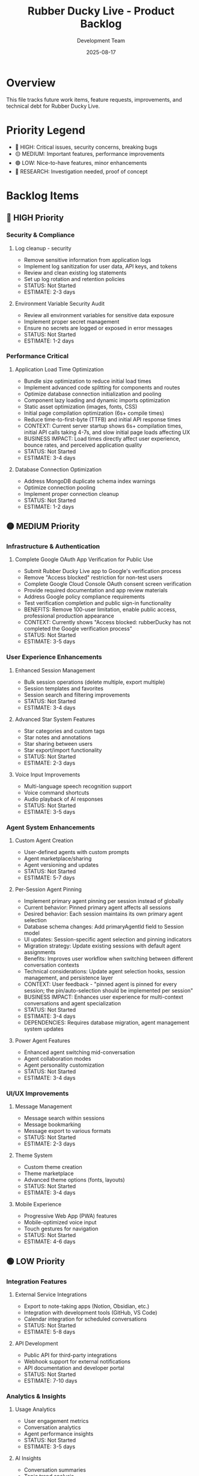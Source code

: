 #+TITLE: Rubber Ducky Live - Product Backlog
#+DATE: 2025-08-17
#+AUTHOR: Development Team

* Overview
This file tracks future work items, feature requests, improvements, and technical debt for Rubber Ducky Live.

* Priority Legend
- 🔴 HIGH: Critical issues, security concerns, breaking bugs
- 🟡 MEDIUM: Important features, performance improvements
- 🟢 LOW: Nice-to-have features, minor enhancements
- 🔵 RESEARCH: Investigation needed, proof of concept

* Backlog Items

** 🔴 HIGH Priority

*** Security & Compliance
**** Log cleanup - security
- Remove sensitive information from application logs
- Implement log sanitization for user data, API keys, and tokens
- Review and clean existing log statements
- Set up log rotation and retention policies
- STATUS: Not Started
- ESTIMATE: 2-3 days

**** Environment Variable Security Audit
- Review all environment variables for sensitive data exposure
- Implement proper secret management
- Ensure no secrets are logged or exposed in error messages
- STATUS: Not Started
- ESTIMATE: 1-2 days

*** Performance Critical
**** Application Load Time Optimization
- Bundle size optimization to reduce initial load times
- Implement advanced code splitting for components and routes
- Optimize database connection initialization and pooling
- Component lazy loading and dynamic imports optimization
- Static asset optimization (images, fonts, CSS)
- Initial page compilation optimization (6s+ compile times)
- Reduce time-to-first-byte (TTFB) and initial API response times
- CONTEXT: Current server startup shows 6s+ compilation times, initial API calls taking 4-7s, and slow initial page loads affecting UX
- BUSINESS IMPACT: Load times directly affect user experience, bounce rates, and perceived application quality
- STATUS: Not Started
- ESTIMATE: 3-4 days

**** Database Connection Optimization
- Address MongoDB duplicate schema index warnings
- Optimize connection pooling
- Implement proper connection cleanup
- STATUS: Not Started
- ESTIMATE: 1-2 days

** 🟡 MEDIUM Priority

*** Infrastructure & Authentication
**** Complete Google OAuth App Verification for Public Use
- Submit Rubber Ducky Live app to Google's verification process
- Remove "Access blocked" restriction for non-test users
- Complete Google Cloud Console OAuth consent screen verification
- Provide required documentation and app review materials
- Address Google policy compliance requirements
- Test verification completion and public sign-in functionality
- BENEFITS: Remove 100-user limitation, enable public access, professional production appearance
- CONTEXT: Currently shows "Access blocked: rubberDucky has not completed the Google verification process"
- STATUS: Not Started
- ESTIMATE: 3-5 days

*** User Experience Enhancements
**** Enhanced Session Management
- Bulk session operations (delete multiple, export multiple)
- Session templates and favorites
- Session search and filtering improvements
- STATUS: Not Started
- ESTIMATE: 3-4 days

**** Advanced Star System Features
- Star categories and custom tags
- Star notes and annotations
- Star sharing between users
- Star export/import functionality
- STATUS: Not Started
- ESTIMATE: 2-3 days

**** Voice Input Improvements
- Multi-language speech recognition support
- Voice command shortcuts
- Audio playback of AI responses
- STATUS: Not Started
- ESTIMATE: 3-5 days

*** Agent System Enhancements
**** Custom Agent Creation
- User-defined agents with custom prompts
- Agent marketplace/sharing
- Agent versioning and updates
- STATUS: Not Started
- ESTIMATE: 5-7 days

**** Per-Session Agent Pinning
- Implement primary agent pinning per session instead of globally
- Current behavior: Pinned primary agent affects all sessions
- Desired behavior: Each session maintains its own primary agent selection
- Database schema changes: Add primaryAgentId field to Session model
- UI updates: Session-specific agent selection and pinning indicators
- Migration strategy: Update existing sessions with default agent assignments
- Benefits: Improves user workflow when switching between different conversation contexts
- Technical considerations: Update agent selection hooks, session management, and persistence layer
- CONTEXT: User feedback - "pinned agent is pinned for every session; the pin/auto-selection should be implemented per session"
- BUSINESS IMPACT: Enhances user experience for multi-context conversations and agent specialization
- STATUS: Not Started
- ESTIMATE: 3-4 days
- DEPENDENCIES: Requires database migration, agent management system updates

**** Power Agent Features
- Enhanced agent switching mid-conversation
- Agent collaboration modes
- Agent personality customization
- STATUS: Not Started
- ESTIMATE: 3-4 days

*** UI/UX Improvements
**** Message Management
- Message search within sessions
- Message bookmarking
- Message export to various formats
- STATUS: Not Started
- ESTIMATE: 2-3 days

**** Theme System
- Custom theme creation
- Theme marketplace
- Advanced theme options (fonts, layouts)
- STATUS: Not Started
- ESTIMATE: 3-4 days

**** Mobile Experience
- Progressive Web App (PWA) features
- Mobile-optimized voice input
- Touch gestures for navigation
- STATUS: Not Started
- ESTIMATE: 4-6 days

** 🟢 LOW Priority

*** Integration Features
**** External Service Integrations
- Export to note-taking apps (Notion, Obsidian, etc.)
- Integration with development tools (GitHub, VS Code)
- Calendar integration for scheduled conversations
- STATUS: Not Started
- ESTIMATE: 5-8 days

**** API Development
- Public API for third-party integrations
- Webhook support for external notifications
- API documentation and developer portal
- STATUS: Not Started
- ESTIMATE: 7-10 days

*** Analytics & Insights
**** Usage Analytics
- User engagement metrics
- Conversation analytics
- Agent performance insights
- STATUS: Not Started
- ESTIMATE: 3-5 days

**** AI Insights
- Conversation summaries
- Topic trend analysis
- Learning progress tracking
- STATUS: Not Started
- ESTIMATE: 4-6 days

*** Advanced Features
**** Collaboration
- Shared sessions between users
- Real-time collaborative editing
- Team workspaces
- STATUS: Not Started
- ESTIMATE: 8-12 days

**** Automation
- Scheduled conversations
- Auto-responses and triggers
- Workflow automation
- STATUS: Not Started
- ESTIMATE: 6-8 days

** 🔵 RESEARCH Items

*** Technical Investigations
**** AI Model Enhancements
- Research latest Claude model capabilities
- Investigate function calling and tool use
- Explore multi-modal interactions (images, documents)
- STATUS: Not Started
- ESTIMATE: 2-3 days

**** Performance Optimization
- Research advanced caching strategies
- Investigate edge computing for global performance
- Explore real-time data synchronization alternatives
- STATUS: Not Started
- ESTIMATE: 3-4 days

**** Architecture Evolution
- Microservices architecture evaluation
- Serverless deployment options
- Event-driven architecture patterns
- STATUS: Not Started
- ESTIMATE: 4-5 days

* Technical Debt

** Code Quality
- [ ] Implement comprehensive TypeScript strict mode
- [ ] Add end-to-end testing with Playwright
- [ ] Increase unit test coverage to >90%
- [ ] Code review and refactoring of complex components
- [ ] Documentation updates and API documentation

** Infrastructure
- [ ] Set up proper CI/CD pipeline
- [ ] Implement automated security scanning
- [ ] Database backup and disaster recovery
- [ ] Performance monitoring and alerting
- [ ] Load testing and capacity planning

** Developer Experience
- [ ] Improve development environment setup
- [ ] Add code linting and formatting automation
- [ ] Implement proper error tracking and monitoring
- [ ] Create developer documentation and guides
- [ ] Set up automated dependency updates

* Completed Recently
- ✅ Auto-collapse for chat views when agent responses > 10
- ✅ Enhanced session name display as prominent title
- ✅ Fixed starred session navigation to properly load sessions
- ✅ Improved Google OAuth authentication flow

* Notes
- This backlog is continuously updated based on user feedback and development priorities
- Estimates are rough and may change based on implementation complexity
- Items may be moved between priority levels based on business needs
- Regular backlog grooming sessions should be conducted to keep this current

* Contact
For feature requests or backlog item discussions, please create issues in the project repository.